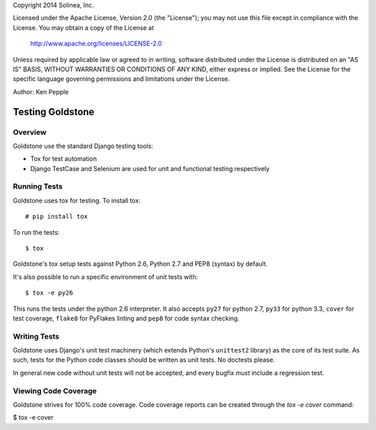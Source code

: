 Copyright 2014 Solinea, Inc.

Licensed under the Apache License, Version 2.0 (the "License");
you may not use this file except in compliance with the License.
You may obtain a copy of the License at

    http://www.apache.org/licenses/LICENSE-2.0

Unless required by applicable law or agreed to in writing, software
distributed under the License is distributed on an "AS IS" BASIS,
WITHOUT WARRANTIES OR CONDITIONS OF ANY KIND, either express or implied.
See the License for the specific language governing permissions and
limitations under the License.

Author: Ken Pepple

=================
Testing Goldstone
=================

Overview
********

Goldstone use the standard Django testing tools:

* Tox for test automation 
* Django TestCase and Selenium are used for unit and functional testing respectively


Running Tests
*************

Goldstone uses tox for testing. To install tox::

    # pip install tox

To run the tests::

    $ tox
   
Goldstone's tox setup tests against Python 2.6, Python 2.7 and PEP8 (syntax) by default.

It's also possible to run a specific environment of unit tests with::

    $ tox -e py26

This runs the tests under the python 2.6 interpreter. It also accepts ``py27`` for python 2.7, ``py33`` for python 3.3, ``cover`` for test coverage, ``flake8`` for PyFlakes linting and ``pep8`` for code syntax checking.


Writing Tests
*************

Goldstone uses Django's unit test machinery (which extends Python's ``unittest2`` library) as the core of its test suite. As such, tests for the Python code classes should be written as unit tests. No doctests please.

In general new code without unit tests will not be accepted, and every bugfix *must* include a regression test.


Viewing Code Coverage
*********************

Goldstone strives for 100% code coverage. Code coverage reports can be created through the `tox -e cover` command:

$ tox -e cover
